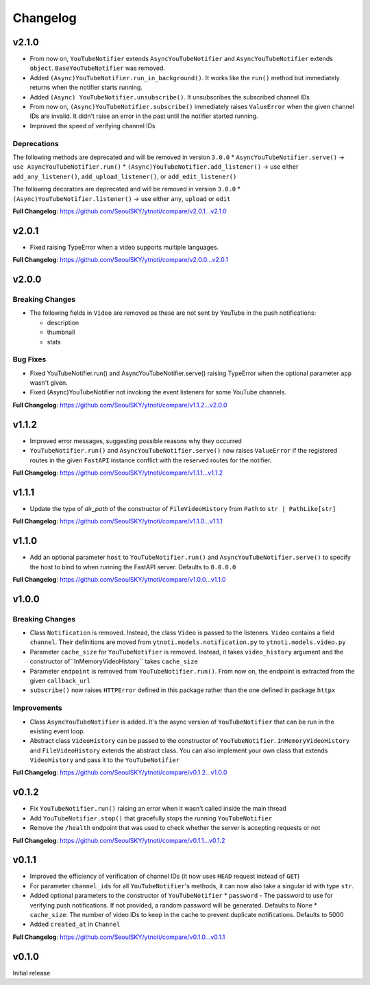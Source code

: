 Changelog
==========

v2.1.0
------

* From now on, ``YouTubeNotifier`` extends ``AsyncYouTubeNotifier`` and ``AsyncYouTubeNotifier`` extends ``object``. ``BaseYouTubeNotifier`` was removed.
* Added ``(Async)YouTubeNotifier.run_in_background()``. It works like the ``run()`` method but immediately returns when the notifier starts running.
* Added ``(Async) YouTubeNotifier.unsubscribe()``. It unsubscribes the subscribed channel IDs
* From now on, ``(Async)YouTubeNotifier.subscribe()`` immediately raises ``ValueError`` when the given channel IDs are invalid. It didn't raise an error in the past until the notifier started running.
* Improved the speed of verifying channel IDs

Deprecations
~~~~~~~~~~~~

The following methods are deprecated and will be removed in version ``3.0.0``
* ``AsyncYouTubeNotifier.serve()`` -> ``use AsyncYouTubeNotifier.run()``
* ``(Async)YouTubeNotifier.add_listener()`` -> use either ``add_any_listener()``, ``add_upload_listener()``, or ``add_edit_listener()``

The following decorators are deprecated and will be removed in version ``3.0.0``
* ``(Async)YouTubeNotifier.listener()`` -> use either ``any``, ``upload`` or ``edit``

**Full Changelog**: https://github.com/SeoulSKY/ytnoti/compare/v2.0.1...v2.1.0

v2.0.1
------

* Fixed raising TypeError when a video supports multiple languages.

**Full Changelog**: https://github.com/SeoulSKY/ytnoti/compare/v2.0.0...v2.0.1

v2.0.0
------

Breaking Changes
~~~~~~~~~~~~~~~~

* The following fields in ``Video`` are removed as these are not sent by YouTube in the push notifications:

  * description
  * thumbnail
  * stats

Bug Fixes
~~~~~~~~~

* Fixed YouTubeNotifier.run() and AsyncYouTubeNotifier.serve() raising TypeError when the optional parameter ``app`` wasn't given.
* Fixed (Async)YouTubeNotifier not invoking the event listeners for some YouTube channels.

**Full Changelog**: https://github.com/SeoulSKY/ytnoti/compare/v1.1.2...v2.0.0

v1.1.2
------

* Improved error messages, suggesting possible reasons why they occurred
* ``YouTubeNotifier.run()`` and ``AsyncYouTubeNotifier.serve()`` now raises ``ValueError`` if the registered routes in the given ``FastAPI`` instance conflict with the reserved routes for the notifier.

**Full Changelog**: https://github.com/SeoulSKY/ytnoti/compare/v1.1.1...v1.1.2

v1.1.1
------

* Update the type of `dir_path` of the constructor of ``FileVideoHistory`` from ``Path`` to ``str | PathLike[str]``

**Full Changelog**: https://github.com/SeoulSKY/ytnoti/compare/v1.1.0...v1.1.1

v1.1.0
------

* Add an optional parameter ``host`` to ``YouTubeNotifier.run()`` and ``AsyncYouTubeNotifier.serve()`` to
  specify the host to bind to when running the FastAPI server. Defaults to ``0.0.0.0``

**Full Changelog**: https://github.com/SeoulSKY/ytnoti/compare/v1.0.0...v1.1.0

v1.0.0
------

Breaking Changes
~~~~~~~~~~~~~~~~

* Class ``Notification`` is removed. Instead, the class ``Video`` is passed to the listeners. ``Video`` contains a field ``channel``. Their definitions are moved from ``ytnoti.models.notification.py`` to ``ytnoti.models.video.py``
* Parameter ``cache_size`` for ``YouTubeNotifier`` is removed. Instead, it takes ``video_history`` argument and  the constructor of``InMemoryVideoHistory`` takes ``cache_size``
* Parameter ``endpoint`` is removed from ``YouTubeNotifier.run()``. From now on, the endpoint is extracted from the given ``callback_url``
* ``subscribe()`` now raises ``HTTPError`` defined in this package rather than the one defined in package ``httpx``

Improvements
~~~~~~~~~~~~

* Class ``AsyncYouTubeNotifier`` is added. It's the async version of ``YouTubeNotifier`` that can be run in the existing event loop.
* Abstract class ``VideoHistory`` can be passed to the constructor of ``YouTubeNotifier``. ``InMemoryVideoHistory`` and ``FileVideoHistory`` extends the abstract class. You can also implement your own class that extends ``VideoHistory`` and pass it to the ``YouTubeNotifier``

**Full Changelog**: https://github.com/SeoulSKY/ytnoti/compare/v0.1.2...v1.0.0

v0.1.2
------

* Fix ``YouTubeNotifier.run()`` raising an error when it wasn't called inside the main thread
* Add ``YouTubeNotifier.stop()`` that gracefully stops the running ``YouTubeNotifier``
* Remove the ``/health`` endpoint that was used to check whether the server is accepting requests or not

**Full Changelog**: https://github.com/SeoulSKY/ytnoti/compare/v0.1.1...v0.1.2

v0.1.1
------

* Improved the efficiency of verification of channel IDs (it now uses ``HEAD`` request instead of ``GET``)
* For parameter ``channel_ids`` for all ``YouTubeNotifier``'s methods, it can now also take a singular id with type ``str``.
* Added optional parameters to the constructor of ``YouTubeNotifier``
  * ``password`` - The password to use for verifying push notifications. If not provided, a random password will be generated. Defaults to None
  * ``cache_size``: The number of video IDs to keep in the cache to prevent duplicate notifications. Defaults to 5000
* Added ``created_at`` in ``Channel``

**Full Changelog**: https://github.com/SeoulSKY/ytnoti/compare/v0.1.0...v0.1.1

v0.1.0
------

Initial release